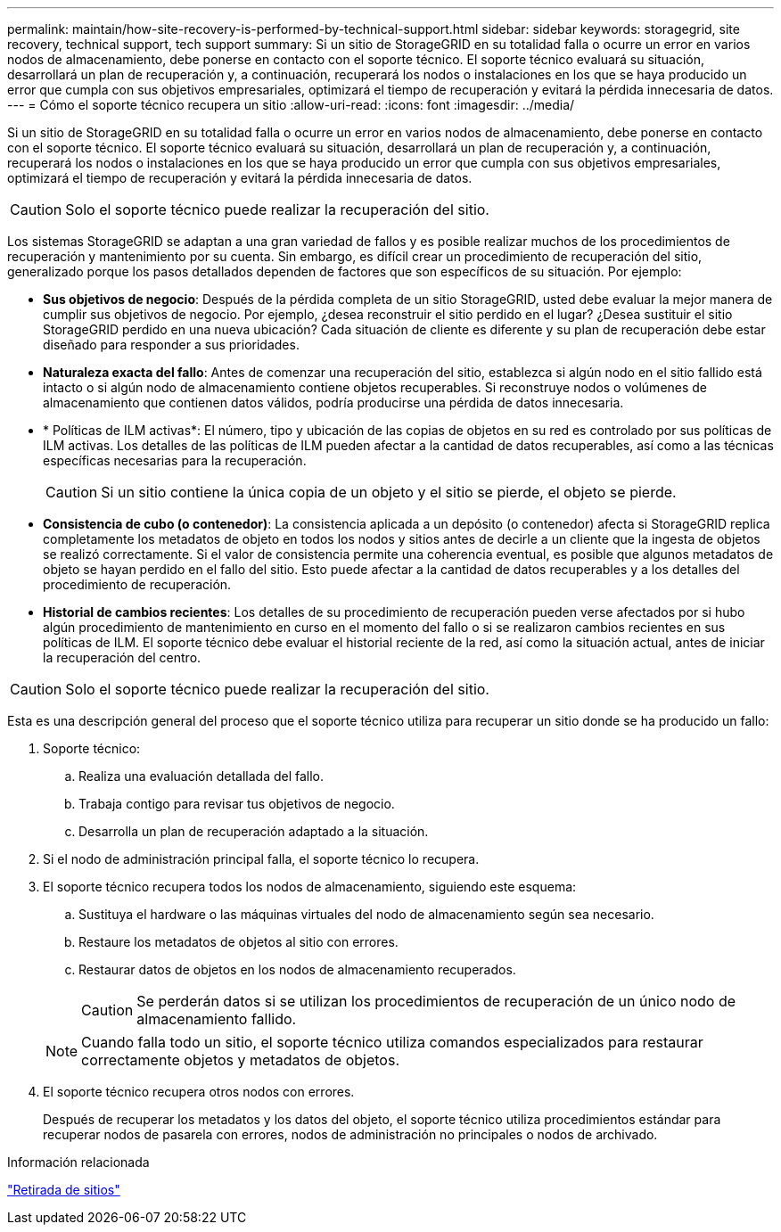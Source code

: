 ---
permalink: maintain/how-site-recovery-is-performed-by-technical-support.html 
sidebar: sidebar 
keywords: storagegrid, site recovery, technical support, tech support 
summary: Si un sitio de StorageGRID en su totalidad falla o ocurre un error en varios nodos de almacenamiento, debe ponerse en contacto con el soporte técnico. El soporte técnico evaluará su situación, desarrollará un plan de recuperación y, a continuación, recuperará los nodos o instalaciones en los que se haya producido un error que cumpla con sus objetivos empresariales, optimizará el tiempo de recuperación y evitará la pérdida innecesaria de datos. 
---
= Cómo el soporte técnico recupera un sitio
:allow-uri-read: 
:icons: font
:imagesdir: ../media/


[role="lead"]
Si un sitio de StorageGRID en su totalidad falla o ocurre un error en varios nodos de almacenamiento, debe ponerse en contacto con el soporte técnico. El soporte técnico evaluará su situación, desarrollará un plan de recuperación y, a continuación, recuperará los nodos o instalaciones en los que se haya producido un error que cumpla con sus objetivos empresariales, optimizará el tiempo de recuperación y evitará la pérdida innecesaria de datos.


CAUTION: Solo el soporte técnico puede realizar la recuperación del sitio.

Los sistemas StorageGRID se adaptan a una gran variedad de fallos y es posible realizar muchos de los procedimientos de recuperación y mantenimiento por su cuenta. Sin embargo, es difícil crear un procedimiento de recuperación del sitio, generalizado porque los pasos detallados dependen de factores que son específicos de su situación. Por ejemplo:

* *Sus objetivos de negocio*: Después de la pérdida completa de un sitio StorageGRID, usted debe evaluar la mejor manera de cumplir sus objetivos de negocio. Por ejemplo, ¿desea reconstruir el sitio perdido en el lugar? ¿Desea sustituir el sitio StorageGRID perdido en una nueva ubicación? Cada situación de cliente es diferente y su plan de recuperación debe estar diseñado para responder a sus prioridades.
* *Naturaleza exacta del fallo*: Antes de comenzar una recuperación del sitio, establezca si algún nodo en el sitio fallido está intacto o si algún nodo de almacenamiento contiene objetos recuperables. Si reconstruye nodos o volúmenes de almacenamiento que contienen datos válidos, podría producirse una pérdida de datos innecesaria.
* * Políticas de ILM activas*: El número, tipo y ubicación de las copias de objetos en su red es controlado por sus políticas de ILM activas. Los detalles de las políticas de ILM pueden afectar a la cantidad de datos recuperables, así como a las técnicas específicas necesarias para la recuperación.
+

CAUTION: Si un sitio contiene la única copia de un objeto y el sitio se pierde, el objeto se pierde.

* *Consistencia de cubo (o contenedor)*: La consistencia aplicada a un depósito (o contenedor) afecta si StorageGRID replica completamente los metadatos de objeto en todos los nodos y sitios antes de decirle a un cliente que la ingesta de objetos se realizó correctamente. Si el valor de consistencia permite una coherencia eventual, es posible que algunos metadatos de objeto se hayan perdido en el fallo del sitio. Esto puede afectar a la cantidad de datos recuperables y a los detalles del procedimiento de recuperación.
* *Historial de cambios recientes*: Los detalles de su procedimiento de recuperación pueden verse afectados por si hubo algún procedimiento de mantenimiento en curso en el momento del fallo o si se realizaron cambios recientes en sus políticas de ILM. El soporte técnico debe evaluar el historial reciente de la red, así como la situación actual, antes de iniciar la recuperación del centro.



CAUTION: Solo el soporte técnico puede realizar la recuperación del sitio.

Esta es una descripción general del proceso que el soporte técnico utiliza para recuperar un sitio donde se ha producido un fallo:

. Soporte técnico:
+
.. Realiza una evaluación detallada del fallo.
.. Trabaja contigo para revisar tus objetivos de negocio.
.. Desarrolla un plan de recuperación adaptado a la situación.


. Si el nodo de administración principal falla, el soporte técnico lo recupera.
. El soporte técnico recupera todos los nodos de almacenamiento, siguiendo este esquema:
+
.. Sustituya el hardware o las máquinas virtuales del nodo de almacenamiento según sea necesario.
.. Restaure los metadatos de objetos al sitio con errores.
.. Restaurar datos de objetos en los nodos de almacenamiento recuperados.
+

CAUTION: Se perderán datos si se utilizan los procedimientos de recuperación de un único nodo de almacenamiento fallido.

+

NOTE: Cuando falla todo un sitio, el soporte técnico utiliza comandos especializados para restaurar correctamente objetos y metadatos de objetos.



. El soporte técnico recupera otros nodos con errores.
+
Después de recuperar los metadatos y los datos del objeto, el soporte técnico utiliza procedimientos estándar para recuperar nodos de pasarela con errores, nodos de administración no principales o nodos de archivado.



.Información relacionada
link:site-decommissioning.html["Retirada de sitios"]
